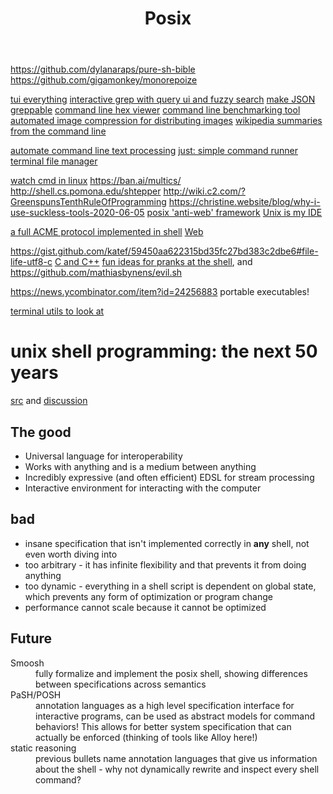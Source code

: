 #+TITLE: Posix

https://github.com/dylanaraps/pure-sh-bible
https://github.com/gigamonkey/monorepoize

[[https://ideatrash.net/2013/03/scripts-and-utilities-to-make.html][tui everything]]
[[https://github.com/Genivia/ugrep][interactive grep with query ui and fuzzy search]]
[[https://github.com/tomnomnom/gron][make JSON greppable]]
[[https://github.com/sharkdp/hexyl][command line hex viewer]]
[[https://github.com/sharkdp/hyperfine][command line benchmarking tool]]
[[https://github.com/imager-io/imager][automated image compression for distributing images]]
[[https://github.com/KorySchneider/wikit][wikipedia summaries from the command line]]

[[https://github.com/learnbyexample/Command-line-text-processing][automate command line text processing]]
[[https://github.com/casey/just][just: simple command runner]]
[[https://github.com/gokcehan/lf][terminal file manager]]

[[https://mikestone.me/watching-in-linux][watch cmd in linux]]
https://ban.ai/multics/
http://shell.cs.pomona.edu/shtepper
http://wiki.c2.com/?GreenspunsTenthRuleOfProgramming
https://christine.website/blog/why-i-use-suckless-tools-2020-06-05
[[http://werc.cat-v.org/][posix 'anti-web' framework]]
[[https://mkaz.blog/code/unix-is-my-ide/][Unix is my IDE]]


[[https://github.com/acmesh-official/acme.sh][a full ACME protocol implemented in shell]] [[file:web.org][Web]]

https://gist.github.com/katef/59450aa622315bd35fc27bd383c2dbe6#file-life-utf8-c [[file:cpp.org][C and C++]]
[[https://github.com/zeroby0/pranks#7-change-editors][fun ideas for pranks at the shell]], and https://github.com/mathiasbynens/evil.sh

https://news.ycombinator.com/item?id=24256883 portable executables!

[[https://kkovacs.eu/cool-but-obscure-unix-tools/][terminal utils to look at]]


* unix shell programming: the next 50 years
[[https://sigops.org/s/conferences/hotos/2021/papers/hotos21-s06-greenberg.pdf][src]] and [[https://www.reddit.com/r/ProgrammingLanguages/comments/nfcij6/unix_shell_programming_the_next_50_years_hotos/][discussion]]
** The good
- Universal language for interoperability
- Works with anything and is a medium between anything
- Incredibly expressive (and often efficient) EDSL for stream processing
- Interactive environment for interacting with the computer
**  bad
- insane specification that isn't implemented correctly in *any* shell, not even worth diving into
- too arbitrary - it has infinite flexibility and that prevents it from doing anything
- too dynamic - everything in a shell script is dependent on global state, which prevents any form of optimization or program change
- performance cannot scale because it cannot be optimized
** Future
- Smoosh :: fully formalize and implement the posix shell, showing differences between specifications across semantics
- PaSH/POSH :: annotation languages as a high level specification interface for interactive programs, can be used as abstract models for command behaviors! This allows for better system specification that can actually be enforced (thinking of tools like Alloy here!)
- static reasoning :: previous bullets name annotation languages that give us information about the shell - why not dynamically rewrite and inspect every shell command?
